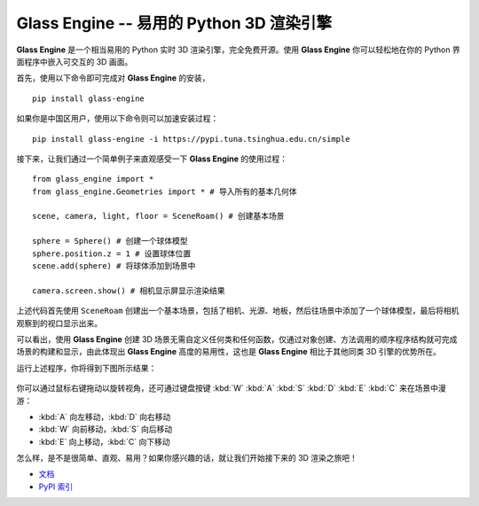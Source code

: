Glass Engine -- 易用的 Python 3D 渲染引擎
================================================================

.. figure:: glass_engine/images/glass_engine_logo256.png
   :align: center
   :alt: glass_engine_logo
   :width: 256px


**Glass Engine** 是一个相当易用的 Python 实时 3D 渲染引擎，完全免费开源。使用 **Glass Engine** 你可以轻松地在你的 Python 界面程序中嵌入可交互的 3D 画面。

首先，使用以下命令即可完成对 **Glass Engine** 的安装，

::

    pip install glass-engine

如果你是中国区用户，使用以下命令则可以加速安装过程：

::

    pip install glass-engine -i https://pypi.tuna.tsinghua.edu.cn/simple

接下来，让我们通过一个简单例子来直观感受一下 **Glass Engine** 的使用过程：

.. highlight:: python3

::

    from glass_engine import *
    from glass_engine.Geometries import * # 导入所有的基本几何体

    scene, camera, light, floor = SceneRoam() # 创建基本场景

    sphere = Sphere() # 创建一个球体模型
    sphere.position.z = 1 # 设置球体位置
    scene.add(sphere) # 将球体添加到场景中

    camera.screen.show() # 相机显示屏显示渲染结果

上述代码首先使用 ``SceneRoam`` 创建出一个基本场景，包括了相机、光源、地板，然后往场景中添加了一个球体模型，最后将相机观察到的视口显示出来。

可以看出，使用 **Glass Engine** 创建 3D 场景无需自定义任何类和任何函数，仅通过对象创建、方法调用的顺序程序结构就可完成场景的构建和显示，由此体现出 **Glass Engine** 高度的易用性，这也是 **Glass Engine** 相比于其他同类 3D 引擎的优势所在。

运行上述程序，你将得到下图所示结果：

.. figure:: glass_engine/images/start.png
   :alt: glass_engine_simple_scene
   :align: center
   :width: 400px


你可以通过鼠标右键拖动以旋转视角，还可通过键盘按键 :kbd:`W` :kbd:`A` :kbd:`S` :kbd:`D` :kbd:`E` :kbd:`C` 来在场景中漫游：

- :kbd:`A` 向左移动，:kbd:`D` 向右移动
- :kbd:`W` 向前移动，:kbd:`S` 向后移动
- :kbd:`E` 向上移动，:kbd:`C` 向下移动

怎么样，是不是很简单、直观、易用？如果你感兴趣的话，就让我们开始接下来的 3D 渲染之旅吧！

- `文档 <https://glass-engine-doc.readthedocs.io/zh/latest/>`_
- `PyPI 索引 <https://pypi.org/project/glass-engine>`_
